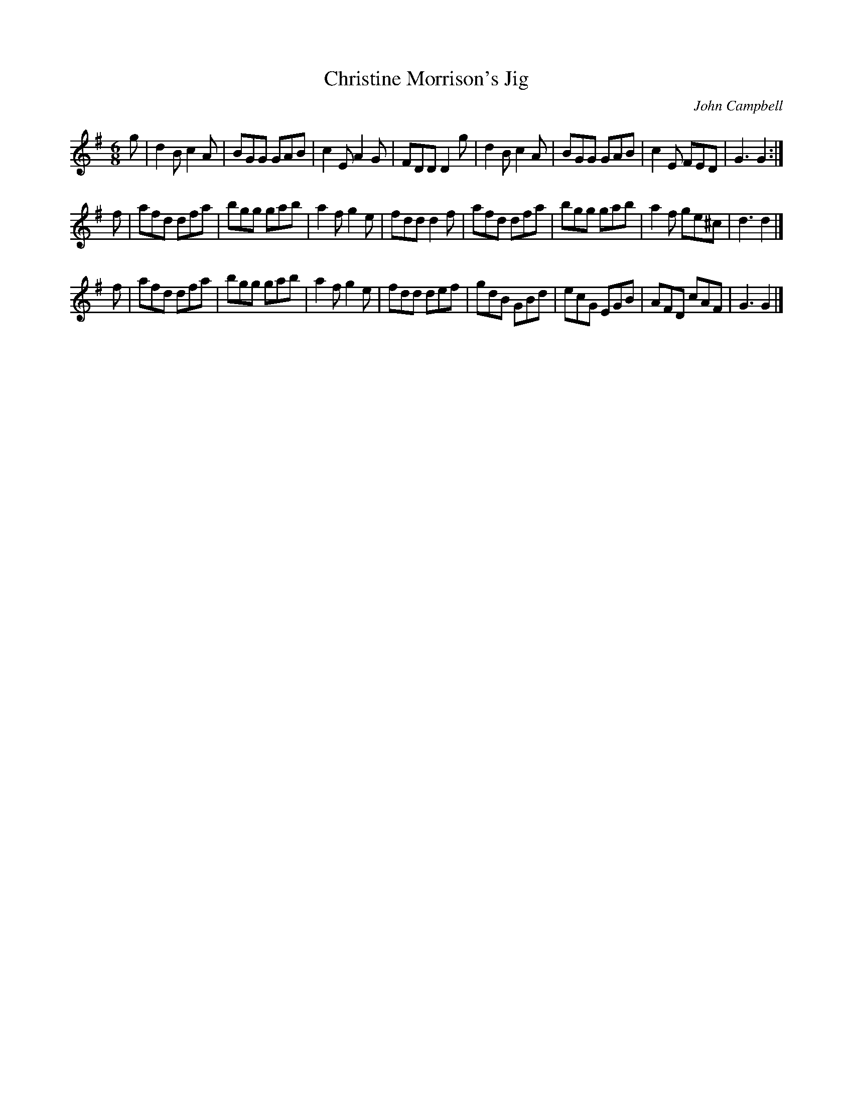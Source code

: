 X: 1
T: Christine Morrison's Jig
C: John Campbell
R: jig
S: printed copy of unknown origin in Concord Slow Scottish Session collection
Z: 2015 John Chambers <jc:trillian.mit.edu>
M: 6/8
L: 1/8
K: G
g |\
d2B c2A | BGG GAB | c2E A2G | FDD D2g |\
d2B c2A | BGG GAB | c2E FED | G3 G2 :|
f |\
afd dfa | bgg gab | a2f g2e | fdd d2f |\
afd dfa | bgg gab | a2f ge^c | d3 d2 |]
f |\
afd dfa | bgg gab | a2f g2e | fdd def |\
gdB GBd | ecG EGB | AFD cAF | G3 G2 |]
